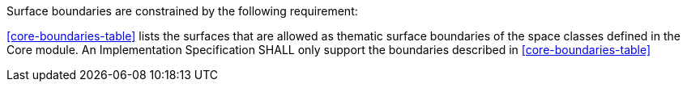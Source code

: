 Surface boundaries are constrained by the following requirement:

[[req_core_boundaries]]
[requirement,type="general",label="/req/core/boundaries"]
====
<<core-boundaries-table>> lists the surfaces that are allowed as thematic surface boundaries of the space classes defined in the Core module. An Implementation Specification SHALL only support the boundaries described in <<core-boundaries-table>>
====
